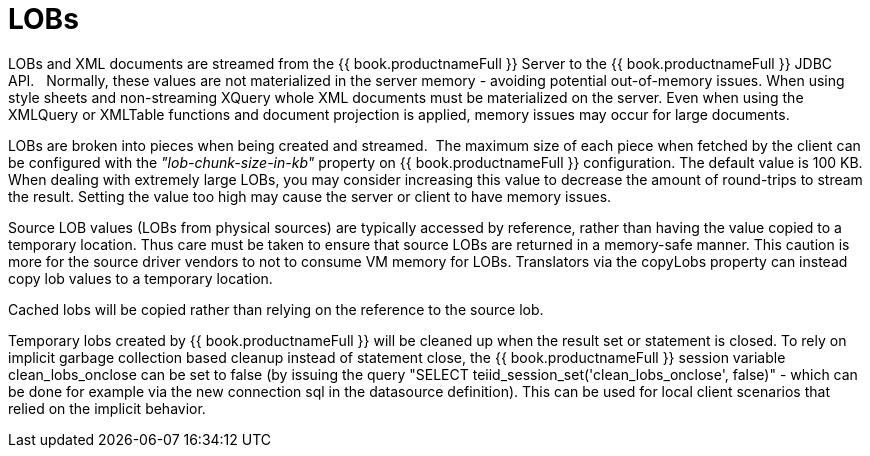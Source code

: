 
= LOBs

LOBs and XML documents are streamed from the {{ book.productnameFull }} Server to the {{ book.productnameFull }} JDBC API.   Normally, these values are not materialized in the server memory - avoiding potential out-of-memory issues. When using style sheets and non-streaming XQuery whole XML documents must be materialized on the server. Even when using the XMLQuery or XMLTable functions and document projection is applied, memory issues may occur for large documents.

LOBs are broken into pieces when being created and streamed.  The maximum size of each piece when fetched by the client can be configured with the _"lob-chunk-size-in-kb"_ property on {{ book.productnameFull }} configuration. The default value is 100 KB. When dealing with extremely large LOBs, you may consider increasing this value to decrease the amount of round-trips to stream the result. Setting the value too high may cause the server or client to have memory issues.

Source LOB values (LOBs from physical sources) are typically accessed by reference, rather than having the value copied to a temporary location. Thus care must be taken to ensure that source LOBs are returned in a memory-safe manner. This caution is more for the source driver vendors to not to consume VM memory for LOBs. Translators via the copyLobs property can instead copy lob values to a temporary location.

Cached lobs will be copied rather than relying on the reference to the source lob.

Temporary lobs created by {{ book.productnameFull }} will be cleaned up when the result set or statement is closed. To rely on implicit garbage collection based cleanup instead of statement close, the {{ book.productnameFull }} session variable clean_lobs_onclose can be set to false (by issuing the query "SELECT teiid_session_set('clean_lobs_onclose', false)" - which can be done for example via the new connection sql in the datasource definition). This can be used for local client scenarios that relied on the implicit behavior.

